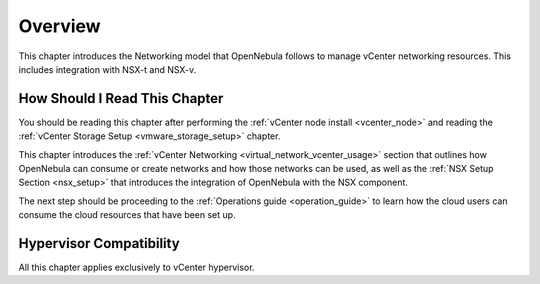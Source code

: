.. _vmware_networking_setup_overview:

================================================================================
Overview
================================================================================

This chapter introduces the Networking model that OpenNebula follows to manage vCenter networking resources. This includes integration with NSX-t and NSX-v.

How Should I Read This Chapter
================================================================================

You should be reading this chapter after performing the :ref:`vCenter node install <vcenter_node>` and reading the :ref:`vCenter Storage Setup <vmware_storage_setup>` chapter.

This chapter introduces the :ref:`vCenter Networking <virtual_network_vcenter_usage>` section that outlines how OpenNebula can consume or create networks and how those networks can be used, as well as the :ref:`NSX Setup Section <nsx_setup>` that introduces the integration of OpenNebula with the NSX component.

The next step should be proceeding to the :ref:`Operations guide <operation_guide>` to learn how the cloud users can consume the cloud resources that have been set up.

Hypervisor Compatibility
================================================================================

All this chapter applies exclusively to vCenter hypervisor.
